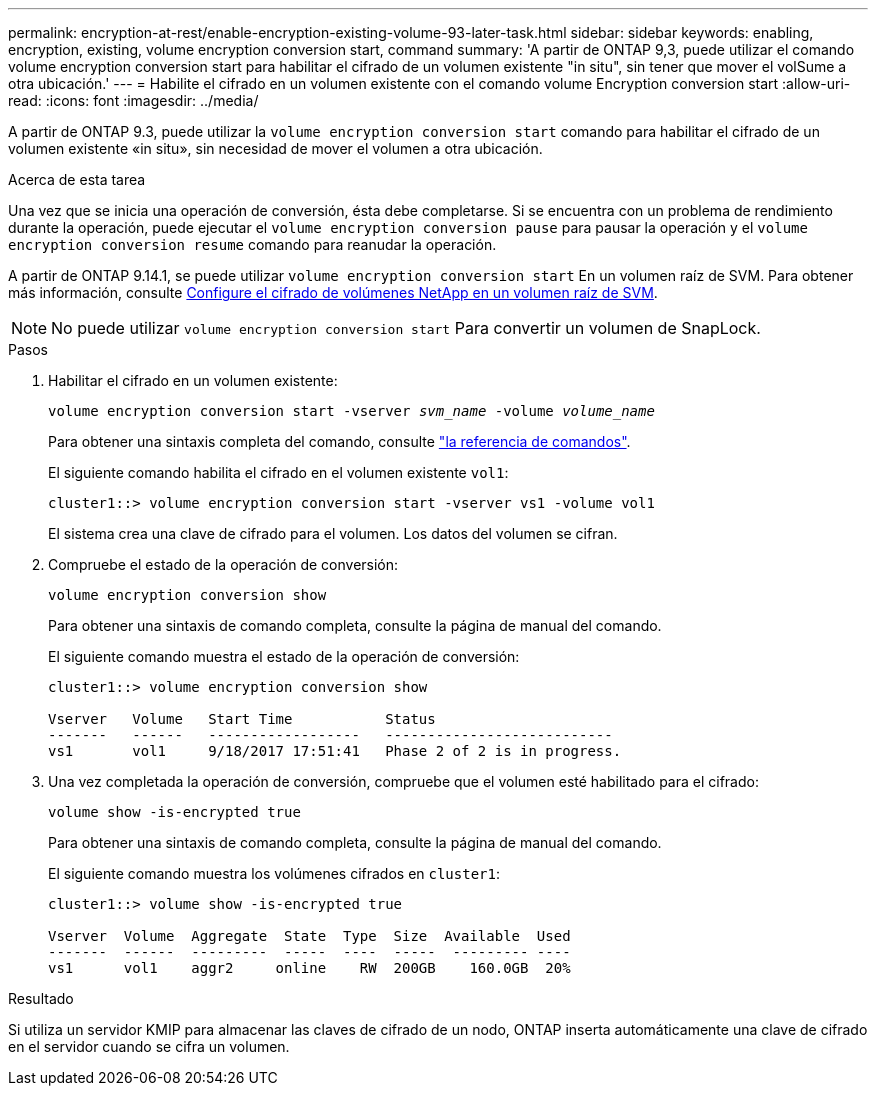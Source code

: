 ---
permalink: encryption-at-rest/enable-encryption-existing-volume-93-later-task.html 
sidebar: sidebar 
keywords: enabling, encryption, existing, volume encryption conversion start, command 
summary: 'A partir de ONTAP 9,3, puede utilizar el comando volume encryption conversion start para habilitar el cifrado de un volumen existente "in situ", sin tener que mover el volSume a otra ubicación.' 
---
= Habilite el cifrado en un volumen existente con el comando volume Encryption conversion start
:allow-uri-read: 
:icons: font
:imagesdir: ../media/


[role="lead"]
A partir de ONTAP 9.3, puede utilizar la `volume encryption conversion start` comando para habilitar el cifrado de un volumen existente «in situ», sin necesidad de mover el volumen a otra ubicación.

.Acerca de esta tarea
Una vez que se inicia una operación de conversión, ésta debe completarse. Si se encuentra con un problema de rendimiento durante la operación, puede ejecutar el `volume encryption conversion pause` para pausar la operación y el `volume encryption conversion resume` comando para reanudar la operación.

A partir de ONTAP 9.14.1, se puede utilizar `volume encryption conversion start` En un volumen raíz de SVM. Para obtener más información, consulte xref:configure-nve-svm-root-task.html[Configure el cifrado de volúmenes NetApp en un volumen raíz de SVM].


NOTE: No puede utilizar `volume encryption conversion start` Para convertir un volumen de SnapLock.

.Pasos
. Habilitar el cifrado en un volumen existente:
+
`volume encryption conversion start -vserver _svm_name_ -volume _volume_name_`

+
Para obtener una sintaxis completa del comando, consulte link:https://docs.netapp.com/us-en/ontap-cli-9141//volume-encryption-conversion-start.html["la referencia de comandos"^].

+
El siguiente comando habilita el cifrado en el volumen existente `vol1`:

+
[listing]
----
cluster1::> volume encryption conversion start -vserver vs1 -volume vol1
----
+
El sistema crea una clave de cifrado para el volumen. Los datos del volumen se cifran.

. Compruebe el estado de la operación de conversión:
+
`volume encryption conversion show`

+
Para obtener una sintaxis de comando completa, consulte la página de manual del comando.

+
El siguiente comando muestra el estado de la operación de conversión:

+
[listing]
----
cluster1::> volume encryption conversion show

Vserver   Volume   Start Time           Status
-------   ------   ------------------   ---------------------------
vs1       vol1     9/18/2017 17:51:41   Phase 2 of 2 is in progress.
----
. Una vez completada la operación de conversión, compruebe que el volumen esté habilitado para el cifrado:
+
`volume show -is-encrypted true`

+
Para obtener una sintaxis de comando completa, consulte la página de manual del comando.

+
El siguiente comando muestra los volúmenes cifrados en `cluster1`:

+
[listing]
----
cluster1::> volume show -is-encrypted true

Vserver  Volume  Aggregate  State  Type  Size  Available  Used
-------  ------  ---------  -----  ----  -----  --------- ----
vs1      vol1    aggr2     online    RW  200GB    160.0GB  20%
----


.Resultado
Si utiliza un servidor KMIP para almacenar las claves de cifrado de un nodo, ONTAP inserta automáticamente una clave de cifrado en el servidor cuando se cifra un volumen.
